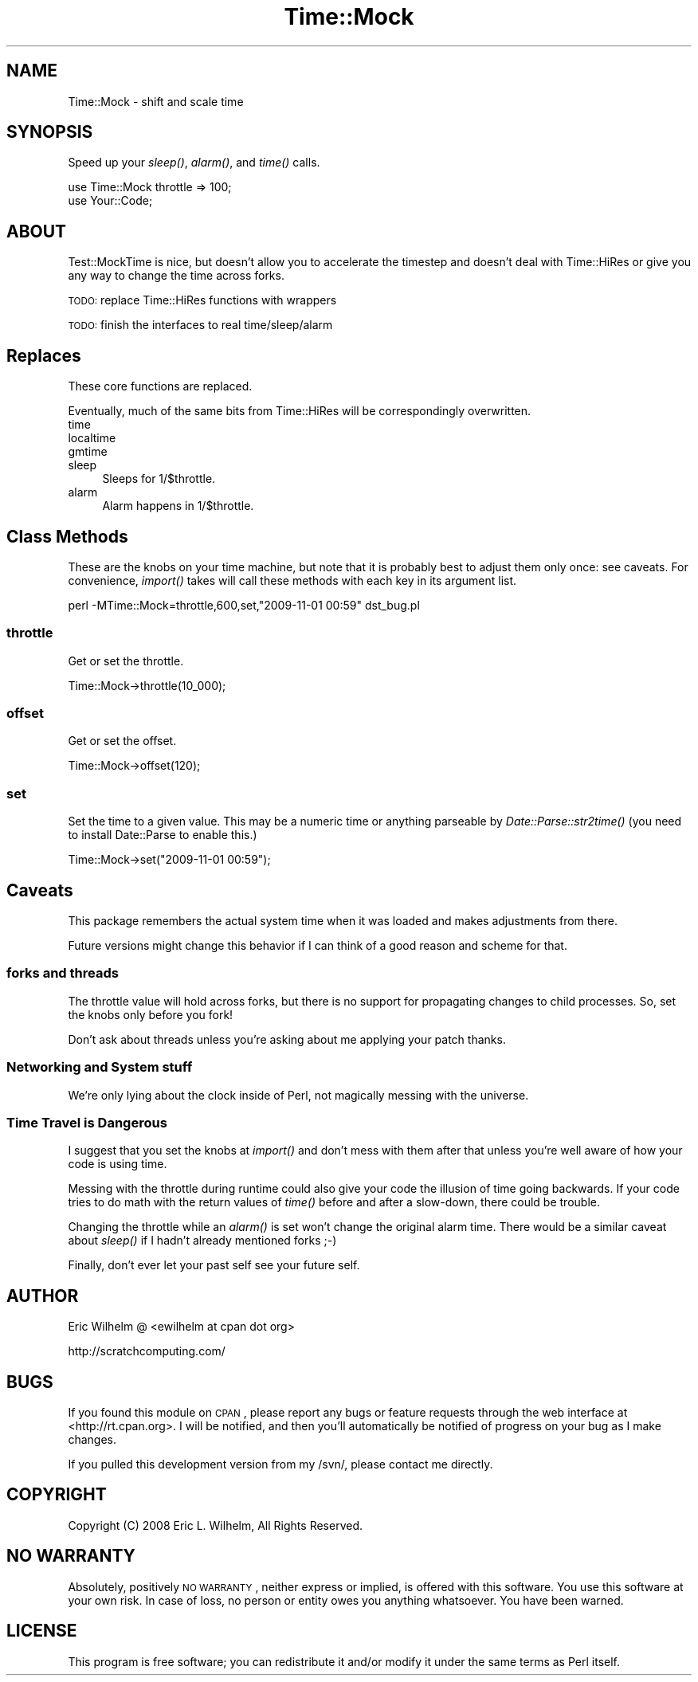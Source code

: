.\" Automatically generated by Pod::Man 2.23 (Pod::Simple 3.14)
.\"
.\" Standard preamble:
.\" ========================================================================
.de Sp \" Vertical space (when we can't use .PP)
.if t .sp .5v
.if n .sp
..
.de Vb \" Begin verbatim text
.ft CW
.nf
.ne \\$1
..
.de Ve \" End verbatim text
.ft R
.fi
..
.\" Set up some character translations and predefined strings.  \*(-- will
.\" give an unbreakable dash, \*(PI will give pi, \*(L" will give a left
.\" double quote, and \*(R" will give a right double quote.  \*(C+ will
.\" give a nicer C++.  Capital omega is used to do unbreakable dashes and
.\" therefore won't be available.  \*(C` and \*(C' expand to `' in nroff,
.\" nothing in troff, for use with C<>.
.tr \(*W-
.ds C+ C\v'-.1v'\h'-1p'\s-2+\h'-1p'+\s0\v'.1v'\h'-1p'
.ie n \{\
.    ds -- \(*W-
.    ds PI pi
.    if (\n(.H=4u)&(1m=24u) .ds -- \(*W\h'-12u'\(*W\h'-12u'-\" diablo 10 pitch
.    if (\n(.H=4u)&(1m=20u) .ds -- \(*W\h'-12u'\(*W\h'-8u'-\"  diablo 12 pitch
.    ds L" ""
.    ds R" ""
.    ds C` ""
.    ds C' ""
'br\}
.el\{\
.    ds -- \|\(em\|
.    ds PI \(*p
.    ds L" ``
.    ds R" ''
'br\}
.\"
.\" Escape single quotes in literal strings from groff's Unicode transform.
.ie \n(.g .ds Aq \(aq
.el       .ds Aq '
.\"
.\" If the F register is turned on, we'll generate index entries on stderr for
.\" titles (.TH), headers (.SH), subsections (.SS), items (.Ip), and index
.\" entries marked with X<> in POD.  Of course, you'll have to process the
.\" output yourself in some meaningful fashion.
.ie \nF \{\
.    de IX
.    tm Index:\\$1\t\\n%\t"\\$2"
..
.    nr % 0
.    rr F
.\}
.el \{\
.    de IX
..
.\}
.\"
.\" Accent mark definitions (@(#)ms.acc 1.5 88/02/08 SMI; from UCB 4.2).
.\" Fear.  Run.  Save yourself.  No user-serviceable parts.
.    \" fudge factors for nroff and troff
.if n \{\
.    ds #H 0
.    ds #V .8m
.    ds #F .3m
.    ds #[ \f1
.    ds #] \fP
.\}
.if t \{\
.    ds #H ((1u-(\\\\n(.fu%2u))*.13m)
.    ds #V .6m
.    ds #F 0
.    ds #[ \&
.    ds #] \&
.\}
.    \" simple accents for nroff and troff
.if n \{\
.    ds ' \&
.    ds ` \&
.    ds ^ \&
.    ds , \&
.    ds ~ ~
.    ds /
.\}
.if t \{\
.    ds ' \\k:\h'-(\\n(.wu*8/10-\*(#H)'\'\h"|\\n:u"
.    ds ` \\k:\h'-(\\n(.wu*8/10-\*(#H)'\`\h'|\\n:u'
.    ds ^ \\k:\h'-(\\n(.wu*10/11-\*(#H)'^\h'|\\n:u'
.    ds , \\k:\h'-(\\n(.wu*8/10)',\h'|\\n:u'
.    ds ~ \\k:\h'-(\\n(.wu-\*(#H-.1m)'~\h'|\\n:u'
.    ds / \\k:\h'-(\\n(.wu*8/10-\*(#H)'\z\(sl\h'|\\n:u'
.\}
.    \" troff and (daisy-wheel) nroff accents
.ds : \\k:\h'-(\\n(.wu*8/10-\*(#H+.1m+\*(#F)'\v'-\*(#V'\z.\h'.2m+\*(#F'.\h'|\\n:u'\v'\*(#V'
.ds 8 \h'\*(#H'\(*b\h'-\*(#H'
.ds o \\k:\h'-(\\n(.wu+\w'\(de'u-\*(#H)/2u'\v'-.3n'\*(#[\z\(de\v'.3n'\h'|\\n:u'\*(#]
.ds d- \h'\*(#H'\(pd\h'-\w'~'u'\v'-.25m'\f2\(hy\fP\v'.25m'\h'-\*(#H'
.ds D- D\\k:\h'-\w'D'u'\v'-.11m'\z\(hy\v'.11m'\h'|\\n:u'
.ds th \*(#[\v'.3m'\s+1I\s-1\v'-.3m'\h'-(\w'I'u*2/3)'\s-1o\s+1\*(#]
.ds Th \*(#[\s+2I\s-2\h'-\w'I'u*3/5'\v'-.3m'o\v'.3m'\*(#]
.ds ae a\h'-(\w'a'u*4/10)'e
.ds Ae A\h'-(\w'A'u*4/10)'E
.    \" corrections for vroff
.if v .ds ~ \\k:\h'-(\\n(.wu*9/10-\*(#H)'\s-2\u~\d\s+2\h'|\\n:u'
.if v .ds ^ \\k:\h'-(\\n(.wu*10/11-\*(#H)'\v'-.4m'^\v'.4m'\h'|\\n:u'
.    \" for low resolution devices (crt and lpr)
.if \n(.H>23 .if \n(.V>19 \
\{\
.    ds : e
.    ds 8 ss
.    ds o a
.    ds d- d\h'-1'\(ga
.    ds D- D\h'-1'\(hy
.    ds th \o'bp'
.    ds Th \o'LP'
.    ds ae ae
.    ds Ae AE
.\}
.rm #[ #] #H #V #F C
.\" ========================================================================
.\"
.IX Title "Time::Mock 3"
.TH Time::Mock 3 "2014-07-29" "perl v5.12.3" "User Contributed Perl Documentation"
.\" For nroff, turn off justification.  Always turn off hyphenation; it makes
.\" way too many mistakes in technical documents.
.if n .ad l
.nh
.SH "NAME"
Time::Mock \- shift and scale time
.SH "SYNOPSIS"
.IX Header "SYNOPSIS"
Speed up your \fIsleep()\fR, \fIalarm()\fR, and \fItime()\fR calls.
.PP
.Vb 2
\&  use Time::Mock throttle => 100;
\&  use Your::Code;
.Ve
.SH "ABOUT"
.IX Header "ABOUT"
Test::MockTime is nice, but doesn't allow you to accelerate the timestep
and doesn't deal with Time::HiRes or give you any way to change the time
across forks.
.PP
\&\s-1TODO:\s0 replace Time::HiRes functions with wrappers
.PP
\&\s-1TODO:\s0 finish the interfaces to real time/sleep/alarm
.SH "Replaces"
.IX Header "Replaces"
These core functions are replaced.
.PP
Eventually, much of the same bits from Time::HiRes will be
correspondingly overwritten.
.IP "time" 4
.IX Item "time"
.PD 0
.IP "localtime" 4
.IX Item "localtime"
.IP "gmtime" 4
.IX Item "gmtime"
.IP "sleep" 4
.IX Item "sleep"
.PD
Sleeps for 1/$throttle.
.IP "alarm" 4
.IX Item "alarm"
Alarm happens in 1/$throttle.
.SH "Class Methods"
.IX Header "Class Methods"
These are the knobs on your time machine, but note that it is probably
best to adjust them only once: see caveats.  For convenience,
\&\fIimport()\fR takes will call these methods with each key in its argument
list.
.PP
.Vb 1
\&  perl \-MTime::Mock=throttle,600,set,"2009\-11\-01 00:59" dst_bug.pl
.Ve
.SS "throttle"
.IX Subsection "throttle"
Get or set the throttle.
.PP
.Vb 1
\&  Time::Mock\->throttle(10_000);
.Ve
.SS "offset"
.IX Subsection "offset"
Get or set the offset.
.PP
.Vb 1
\&  Time::Mock\->offset(120);
.Ve
.SS "set"
.IX Subsection "set"
Set the time to a given value.  This may be a numeric time or anything
parseable by \fIDate::Parse::str2time()\fR (you need to install Date::Parse to
enable this.)
.PP
.Vb 1
\&  Time::Mock\->set("2009\-11\-01 00:59");
.Ve
.SH "Caveats"
.IX Header "Caveats"
This package remembers the actual system time when it was loaded and
makes adjustments from there.
.PP
Future versions might change this behavior if I can think of a good
reason and scheme for that.
.SS "forks and threads"
.IX Subsection "forks and threads"
The throttle value will hold across forks, but there is no support for
propagating changes to child processes.  So, set the knobs only before
you fork!
.PP
Don't ask about threads unless you're asking about me applying your
patch thanks.
.SS "Networking and System stuff"
.IX Subsection "Networking and System stuff"
We're only lying about the clock inside of Perl, not magically messing
with the universe.
.SS "Time Travel is Dangerous"
.IX Subsection "Time Travel is Dangerous"
I suggest that you set the knobs at \fIimport()\fR and don't mess with them
after that unless you're well aware of how your code is using time.
.PP
Messing with the throttle during runtime could also give your code the
illusion of time going backwards.  If your code tries to do math with
the return values of \fItime()\fR before and after a slow-down, there could be
trouble.
.PP
Changing the throttle while an \fIalarm()\fR is set won't change the original
alarm time.  There would be a similar caveat about \fIsleep()\fR if I hadn't already mentioned forks ;\-)
.PP
Finally, don't ever let your past self see your future self.
.SH "AUTHOR"
.IX Header "AUTHOR"
Eric Wilhelm @ <ewilhelm at cpan dot org>
.PP
http://scratchcomputing.com/
.SH "BUGS"
.IX Header "BUGS"
If you found this module on \s-1CPAN\s0, please report any bugs or feature
requests through the web interface at <http://rt.cpan.org>.  I will be
notified, and then you'll automatically be notified of progress on your
bug as I make changes.
.PP
If you pulled this development version from my /svn/, please contact me
directly.
.SH "COPYRIGHT"
.IX Header "COPYRIGHT"
Copyright (C) 2008 Eric L. Wilhelm, All Rights Reserved.
.SH "NO WARRANTY"
.IX Header "NO WARRANTY"
Absolutely, positively \s-1NO\s0 \s-1WARRANTY\s0, neither express or implied, is
offered with this software.  You use this software at your own risk.  In
case of loss, no person or entity owes you anything whatsoever.  You
have been warned.
.SH "LICENSE"
.IX Header "LICENSE"
This program is free software; you can redistribute it and/or modify it
under the same terms as Perl itself.
